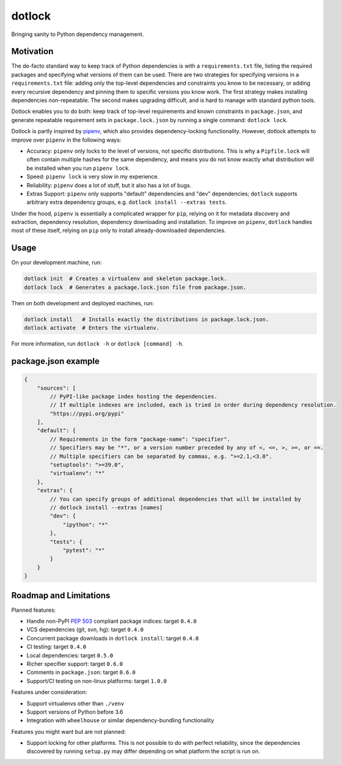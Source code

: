 dotlock
=======

Bringing sanity to Python dependency management.

Motivation
----------

The de-facto standard way to keep track of Python dependencies is with a ``requirements.txt`` file,
listing the required packages and specifying what versions of them can be used.
There are two strategies for specifying versions in a ``requirements.txt`` file:
adding only the top-level dependencies and constraints you know to be necessary,
or adding every recursive dependency and pinning them to specific versions you know work.
The first strategy makes installing dependencies non-repeatable.
The second makes upgrading difficult, and is hard to manage with standard python tools.

Dotlock enables you to do both: keep track of top-level requirements and known constraints
in ``package.json``, and generate repeatable requirement sets in ``package.lock.json``
by running a single command: ``dotlock lock``.

Dotlock is partly inspired by `pipenv <https://pypi.org/project/pipenv/>`_, which also provides
dependency-locking functionality. However, dotlock attempts to improve over ``pipenv`` in
the following ways:

* Accuracy: ``pipenv`` only locks to the level of versions, not specific distributions.
  This is why a ``Pipfile.lock`` will often contain multiple hashes for the same dependency,
  and means you do not know exactly what distribution will be installed when you run ``pipenv lock``.

* Speed: ``pipenv lock`` is very slow in my experience.

* Reliability: ``pipenv`` does a lot of stuff, but it also has a lot of bugs.

* Extras Support: ``pipenv`` only supports "default" dependencies and "dev" dependencies;
  ``dotlock`` supports arbitrary extra dependency groups, e.g. ``dotlock install --extras tests``.

Under the hood, ``pipenv`` is essentially a complicated wrapper for ``pip``, relying on it
for metadata discovery and extraction, dependency resolution, dependency downloading and installation.
To improve on ``pipenv``, ``dotlock`` handles most of these itself, relying on ``pip`` only to install
already-downloaded dependencies.

Usage
-----

On your development machine, run:

.. code-block:: shell

    dotlock init  # Creates a virtualenv and skeleton package.lock.
    dotlock lock  # Generates a package.lock.json file from package.json.

Then on both development and deployed machines, run:

.. code-block:: shell

    dotlock install   # Installs exactly the distributions in package.lock.json.
    dotlock activate  # Enters the virtualenv.

For more information, run ``dotlock -h`` or ``dotlock [command] -h``.

package.json example
--------------------

.. code-block:: javascript

    {
        "sources": [
            // PyPI-like package index hosting the dependencies.
            // If multiple indexes are included, each is tried in order during dependency resolution.
            "https://pypi.org/pypi"
        ],
        "default": {
            // Requirements in the form "package-name": "specifier".
            // Specifiers may be "*", or a version number preceded by any of <, <=, >, >=, or ==.
            // Multiple specifiers can be separated by commas, e.g. ">=2.1,<3.0".
            "setuptools": ">=39.0",
            "virtualenv": "*"
        },
        "extras": {
            // You can specify groups of additional dependencies that will be installed by
            // dotlock install --extras [names]
            "dev": {
                "ipython": "*"
            },
            "tests": {
                "pytest": "*"
            }
        }
    }

Roadmap and Limitations
-----------------------

Planned features:

* Handle non-PyPI `PEP 503 <https://www.python.org/dev/peps/pep-0503/>`_ compliant package indices: target ``0.4.0``

* VCS dependencies (git, svn, hg): target ``0.4.0``

* Concurrent package downloads in ``dotlock install``: target ``0.4.0``

* CI testing: target ``0.4.0``

* Local dependencies: target ``0.5.0``

* Richer specifier support: target ``0.6.0``

* Comments in ``package.json``: target ``0.6.0``

* Support/CI testing on non-linux platforms: target ``1.0.0``

Features under consideration:

* Support virtualenvs other than ``./venv``

* Support versions of Python before 3.6

* Integration with ``wheelhouse`` or similar dependency-bundling functionality

Features you might want but are not planned:

* Support locking for other platforms. This is not possible to do with perfect reliability,
  since the dependencies discovered by running ``setup.py`` may differ depending on what
  platform the script is run on.
